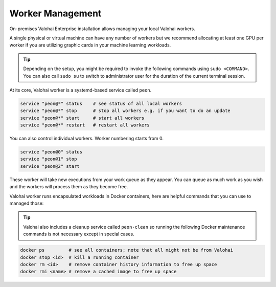 .. meta::
    :description: Use Valohai local workers to manage and version control your data science workloads.

Worker Management
=================

On-premises Valohai Enterprise installation allows managing your local Valohai workers.

A single physical or virtual machine can have any number of workers but we recommend allocating at least one GPU per worker if you are utilizing graphic cards in your machine learning workloads.

.. tip::

    Depending on the setup, you might be required to invoke the following commands using ``sudo <COMMAND>``. You can also call ``sudo su`` to switch to administrator user for the duration of the current terminal session.

At its core, Valohai worker is a systemd-based service called ``peon``.

.. code-block:: bash

    service "peon@*" status    # see status of all local workers
    service "peon@*" stop      # stop all workers e.g. if you want to do an update
    service "peon@*" start     # start all workers
    service "peon@*" restart   # restart all workers

You can also control individual workers. Worker numbering starts from 0.

.. code-block:: bash

    service "peon@0" status
    service "peon@1" stop
    service "peon@2" start

These worker will take new executions from your work queue as they appear.
You can queue as much work as you wish and the workers will process them as they become free.

Valohai worker runs encapsulated workloads in Docker containers, here are helpful commands that you can use to managed those:

.. tip::

    Valohai also includes a cleanup service called ``peon-clean`` so running the following Docker maintenance commands
    is not necessary except in special cases.


.. code-block:: bash

    docker ps         # see all containers; note that all might not be from Valohai
    docker stop <id>  # kill a running container
    docker rm <id>    # remove container history information to free up space
    docker rmi <name> # remove a cached image to free up space
